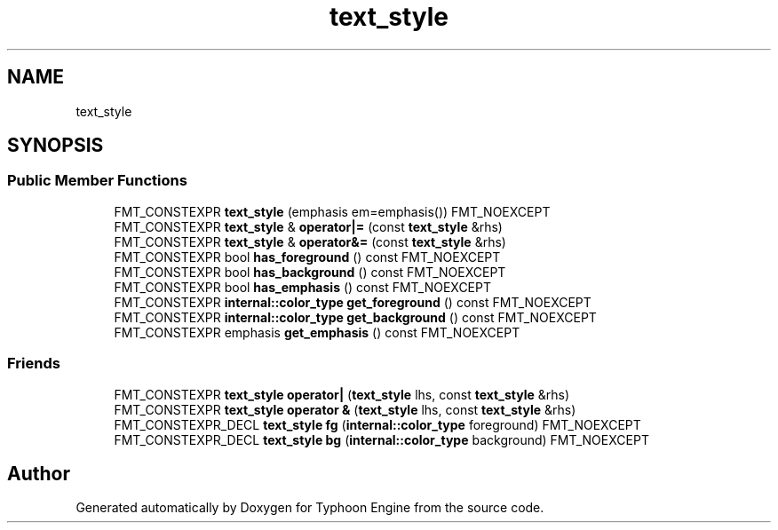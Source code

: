 .TH "text_style" 3 "Sat Jul 20 2019" "Version 0.1" "Typhoon Engine" \" -*- nroff -*-
.ad l
.nh
.SH NAME
text_style
.SH SYNOPSIS
.br
.PP
.SS "Public Member Functions"

.in +1c
.ti -1c
.RI "FMT_CONSTEXPR \fBtext_style\fP (emphasis em=emphasis()) FMT_NOEXCEPT"
.br
.ti -1c
.RI "FMT_CONSTEXPR \fBtext_style\fP & \fBoperator|=\fP (const \fBtext_style\fP &rhs)"
.br
.ti -1c
.RI "FMT_CONSTEXPR \fBtext_style\fP & \fBoperator&=\fP (const \fBtext_style\fP &rhs)"
.br
.ti -1c
.RI "FMT_CONSTEXPR bool \fBhas_foreground\fP () const FMT_NOEXCEPT"
.br
.ti -1c
.RI "FMT_CONSTEXPR bool \fBhas_background\fP () const FMT_NOEXCEPT"
.br
.ti -1c
.RI "FMT_CONSTEXPR bool \fBhas_emphasis\fP () const FMT_NOEXCEPT"
.br
.ti -1c
.RI "FMT_CONSTEXPR \fBinternal::color_type\fP \fBget_foreground\fP () const FMT_NOEXCEPT"
.br
.ti -1c
.RI "FMT_CONSTEXPR \fBinternal::color_type\fP \fBget_background\fP () const FMT_NOEXCEPT"
.br
.ti -1c
.RI "FMT_CONSTEXPR emphasis \fBget_emphasis\fP () const FMT_NOEXCEPT"
.br
.in -1c
.SS "Friends"

.in +1c
.ti -1c
.RI "FMT_CONSTEXPR \fBtext_style\fP \fBoperator|\fP (\fBtext_style\fP lhs, const \fBtext_style\fP &rhs)"
.br
.ti -1c
.RI "FMT_CONSTEXPR \fBtext_style\fP \fBoperator &\fP (\fBtext_style\fP lhs, const \fBtext_style\fP &rhs)"
.br
.ti -1c
.RI "FMT_CONSTEXPR_DECL \fBtext_style\fP \fBfg\fP (\fBinternal::color_type\fP foreground) FMT_NOEXCEPT"
.br
.ti -1c
.RI "FMT_CONSTEXPR_DECL \fBtext_style\fP \fBbg\fP (\fBinternal::color_type\fP background) FMT_NOEXCEPT"
.br
.in -1c

.SH "Author"
.PP 
Generated automatically by Doxygen for Typhoon Engine from the source code\&.
